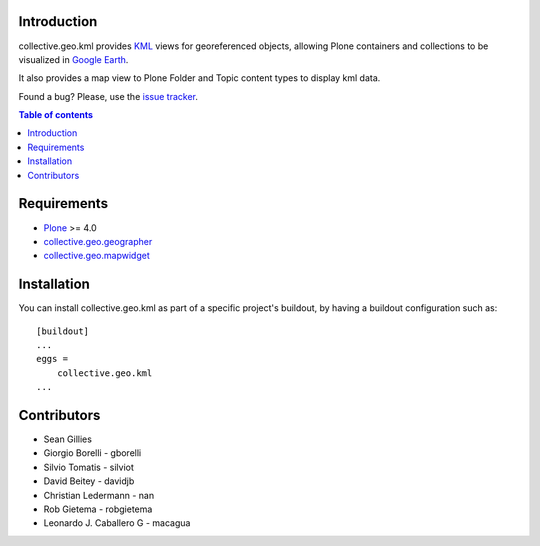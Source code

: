 Introduction
============

collective.geo.kml provides `KML`_ views for georeferenced objects, allowing Plone containers and collections to be visualized in `Google Earth`_.

It also provides a map view to Plone Folder and Topic content types to display kml data.

.. image:: https://secure.travis-ci.org/collective/collective.geo.kml.png
    :target: http://travis-ci.org/collective/collective.geo.kml

Found a bug? Please, use the `issue tracker`_.


.. contents:: Table of contents


Requirements
============
* `Plone`_ >= 4.0
* `collective.geo.geographer`_
* `collective.geo.mapwidget`_


Installation
============
You can install collective.geo.kml as part of a specific project's buildout, by having a buildout configuration such as: ::

        [buildout]
        ...
        eggs =
            collective.geo.kml
        ...


Contributors
============

* Sean Gillies
* Giorgio Borelli - gborelli
* Silvio Tomatis - silviot
* David Beitey - davidjb
* Christian Ledermann - nan
* Rob Gietema - robgietema
* Leonardo J. Caballero G - macagua


.. _Plone: http://plone.org
.. _KML: http://en.wikipedia.org/wiki/Keyhole_Markup_Language
.. _Google Earth: http://www.google.com/earth/index.html
.. _collective.geo.mapwidget: http://pypi.python.org/pypi/collective.geo.mapwidget
.. _collective.geo.geographer: http://pypi.python.org/pypi/collective.geo.geographer
.. _issue tracker: https://github.com/collective/collective.geo.bundle/issues
